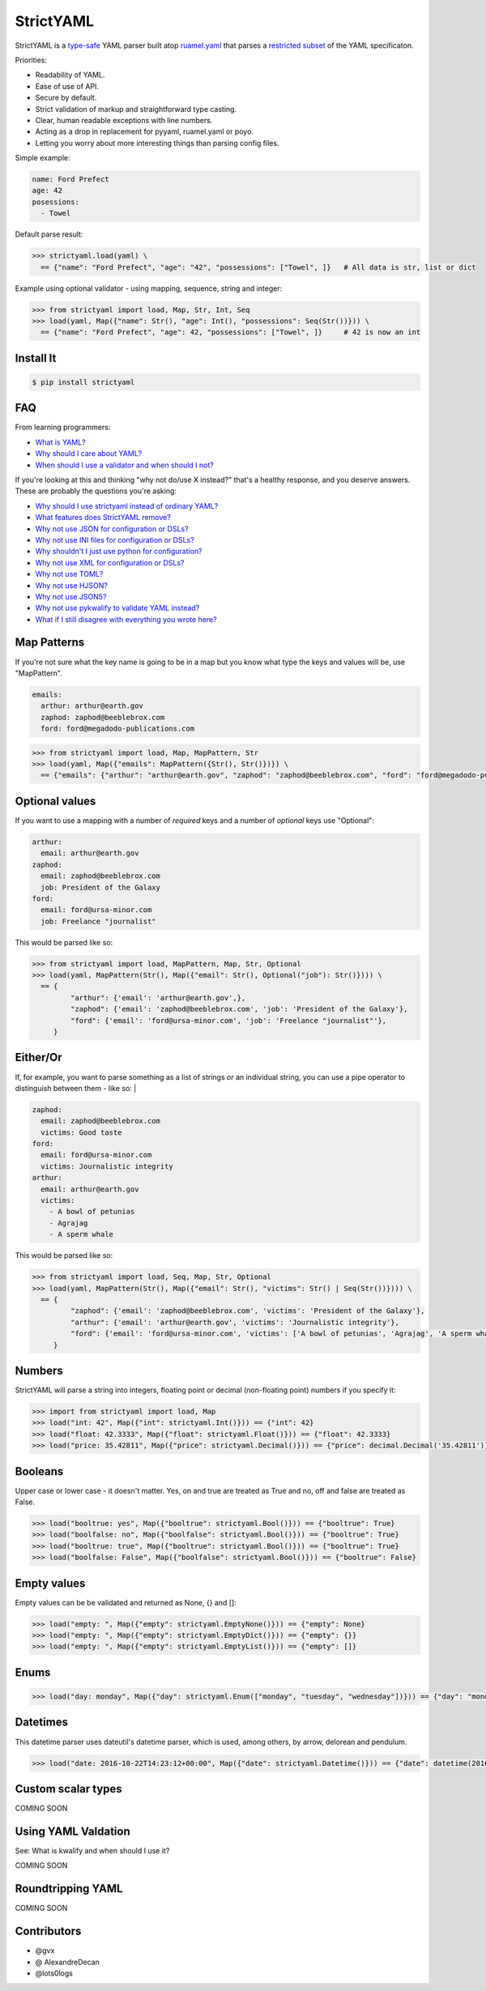 StrictYAML
==========

StrictYAML is a `type-safe <https://en.wikipedia.org/wiki/Type_safety>`_ YAML parser
built atop `ruamel.yaml <https://github.com/crdoconnor/strictyaml/blob/master/FAQ.rst#why-is-strictyaml-built-on-ruamelyaml>`_ that parses a
`restricted subset <https://github.com/crdoconnor/strictyaml/blob/master/FAQ.rst#what-features-does-strictyaml-remove>`_
of the YAML specificaton.

Priorities:

* Readability of YAML.
* Ease of use of API.
* Secure by default.
* Strict validation of markup and straightforward type casting.
* Clear, human readable exceptions with line numbers.
* Acting as a drop in replacement for pyyaml, ruamel.yaml or poyo.
* Letting you worry about more interesting things than parsing config files.

Simple example:

.. code-block:: yaml

  name: Ford Prefect
  age: 42
  posessions:
    - Towel

Default parse result:

.. code-block:: python

   >>> strictyaml.load(yaml) \
     == {"name": "Ford Prefect", "age": "42", "possessions": ["Towel", ]}   # All data is str, list or dict

Example using optional validator - using mapping, sequence, string and integer:

.. code-block:: python

   >>> from strictyaml import load, Map, Str, Int, Seq
   >>> load(yaml, Map({"name": Str(), "age": Int(), "possessions": Seq(Str())})) \
     == {"name": "Ford Prefect", "age": 42, "possessions": ["Towel", ]}     # 42 is now an int



Install It
----------
.. code-block:: sh

  $ pip install strictyaml



FAQ
---

From learning programmers:

* `What is YAML? <https://github.com/crdoconnor/strictyaml/blob/master/FAQ.rst#what-is-yaml>`_
* `Why should I care about YAML? <https://github.com/crdoconnor/strictyaml/blob/master/FAQ.rst#why-should-i-care-about-yaml>`_
* `When should I use a validator and when should I not? <https://github.com/crdoconnor/strictyaml/blob/master/FAQ.rst#when-should-i-use-a-validator-and-when-should-i-not>`_

If you're looking at this and thinking "why not do/use X instead?" that's a healthy response, and you deserve answers. These are probably the questions you're asking:


* `Why should I use strictyaml instead of ordinary YAML? <https://github.com/crdoconnor/strictyaml/blob/master/FAQ.rst#why-should-i-use-strictyaml-instead-of-ordinary-YAML>`_
* `What features does StrictYAML remove? <https://github.com/crdoconnor/strictyaml/blob/master/FAQ.rst#what-features-does-strictyaml-remove>`_
* `Why not use JSON for configuration or DSLs? <https://github.com/crdoconnor/strictyaml/blob/master/FAQ.rst#why-not-use-json-for-configuration-or-dsls>`_
* `Why not use INI files for configuration or DSLs? <https://github.com/crdoconnor/strictyaml/blob/master/FAQ.rst#why-not-use-ini-files-for-configuration-or-dsls>`_
* `Why shouldn't I just use python for configuration? <https://github.com/crdoconnor/strictyaml/blob/master/FAQ.rst#why-shouldnt-i-just-use-python-for-configuration>`_
* `Why not use XML for configuration or DSLs? <https://github.com/crdoconnor/strictyaml/blob/master/FAQ.rst#why-not-use-xml-for-configuration-or-dsls>`_
* `Why not use TOML? <https://github.com/crdoconnor/strictyaml/blob/master/FAQ.rst#why-not-use-toml>`_
* `Why not use HJSON? <https://github.com/crdoconnor/strictyaml/blob/master/FAQ.rst#why-not-use-hjson>`_
* `Why not use JSON5? <https://github.com/crdoconnor/strictyaml/blob/master/FAQ.rst#why-not-use-json5>`_
* `Why not use pykwalify to validate YAML instead? <https://github.com/crdoconnor/strictyaml/blob/master/FAQ.rst#why-not-use-pykwalify-to-validate-yaml-instead>`_
* `What if I still disagree with everything you wrote here? <https://github.com/crdoconnor/strictyaml/blob/master/FAQ.rst#what-if-i-still-disagree-with-everything-you-wrote-here>`_


Map Patterns
------------

If you're not sure what the key name is going to be in a map but you know what type the keys and values will be, use "MapPattern".

.. code-block:: yaml

  emails:
    arthur: arthur@earth.gov
    zaphod: zaphod@beeblebrox.com
    ford: ford@megadodo-publications.com

.. code-block:: python

   >>> from strictyaml import load, Map, MapPattern, Str
   >>> load(yaml, Map({"emails": MapPattern({Str(), Str()})}) \
     == {"emails": {"arthur": "arthur@earth.gov", "zaphod": "zaphod@beeblebrox.com", "ford": "ford@megadodo-publications.com"}}


Optional values
---------------

If you want to use a mapping with a number of *required* keys and a number of *optional* keys use "Optional":

.. code-block:: yaml

  arthur:
    email: arthur@earth.gov
  zaphod:
    email: zaphod@beeblebrox.com
    job: President of the Galaxy
  ford:
    email: ford@ursa-minor.com
    job: Freelance "journalist"


This would be parsed like so:

.. code-block:: python

   >>> from strictyaml import load, MapPattern, Map, Str, Optional
   >>> load(yaml, MapPattern(Str(), Map({"email": Str(), Optional("job"): Str()}))) \
     == {
            "arthur": {'email': 'arthur@earth.gov',},
            "zaphod": {'email': 'zaphod@beeblebrox.com', 'job': 'President of the Galaxy'},
            "ford": {'email': 'ford@ursa-minor.com', 'job': 'Freelance "journalist"'},
        }


Either/Or
---------

If, for example, you want to parse something as a list of strings *or* an individual string, you can
use a pipe operator to distinguish between them - like so: |

.. code-block:: yaml

  zaphod:
    email: zaphod@beeblebrox.com
    victims: Good taste
  ford:
    email: ford@ursa-minor.com
    victims: Journalistic integrity
  arthur:
    email: arthur@earth.gov
    victims:
      - A bowl of petunias
      - Agrajag
      - A sperm whale

This would be parsed like so:

.. code-block:: python

   >>> from strictyaml import load, Seq, Map, Str, Optional
   >>> load(yaml, MapPattern(Str(), Map({"email": Str(), "victims": Str() | Seq(Str())}))) \
     == {
            "zaphod": {'email': 'zaphod@beeblebrox.com', 'victims': 'President of the Galaxy'},
            "arthur": {'email': 'arthur@earth.gov', 'victims': 'Journalistic integrity'},
            "ford": {'email': 'ford@ursa-minor.com', 'victims': ['A bowl of petunias', 'Agrajag', 'A sperm whale', ]},
        }

Numbers
-------

StrictYAML will parse a string into integers, floating point or decimal (non-floating point) numbers if you specify it:

.. code-block:: python

  >>> import from strictyaml import load, Map
  >>> load("int: 42", Map({"int": strictyaml.Int()})) == {"int": 42}
  >>> load("float: 42.3333", Map({"float": strictyaml.Float()})) == {"float": 42.3333}
  >>> load("price: 35.42811", Map({"price": strictyaml.Decimal()})) == {"price": decimal.Decimal('35.42811')}

Booleans
--------

Upper case or lower case - it doesn't matter. Yes, on and true are treated as True and no, off and false are treated as False.

.. code-block:: python

  >>> load("booltrue: yes", Map({"booltrue": strictyaml.Bool()})) == {"booltrue": True}
  >>> load("boolfalse: no", Map({"boolfalse": strictyaml.Bool()})) == {"booltrue": True}
  >>> load("booltrue: true", Map({"booltrue": strictyaml.Bool()})) == {"booltrue": True}
  >>> load("boolfalse: False", Map({"boolfalse": strictyaml.Bool()})) == {"booltrue": False}

Empty values
------------

Empty values can be be validated and returned as None, {} and []:

.. code-block:: python

  >>> load("empty: ", Map({"empty": strictyaml.EmptyNone()})) == {"empty": None}
  >>> load("empty: ", Map({"empty": strictyaml.EmptyDict()})) == {"empty": {}}
  >>> load("empty: ", Map({"empty": strictyaml.EmptyList()})) == {"empty": []}

Enums
-----

.. code-block:: python

  >>> load("day: monday", Map({"day": strictyaml.Enum(["monday", "tuesday", "wednesday"])})) == {"day": "monday"}



Datetimes
---------

This datetime parser uses dateutil's datetime parser, which is used, among others, by arrow, delorean and pendulum.


.. code-block:: python

  >>> load("date: 2016-10-22T14:23:12+00:00", Map({"date": strictyaml.Datetime()})) == {"date": datetime(2016, 10, 22, 14, 23, 12)}


Custom scalar types
-------------------

COMING SOON


Using YAML Valdation
--------------------

See: What is kwalify and when should I use it?

COMING SOON


Roundtripping YAML
------------------

COMING SOON


Contributors
------------

* @gvx
* @ AlexandreDecan
* @lots0logs
